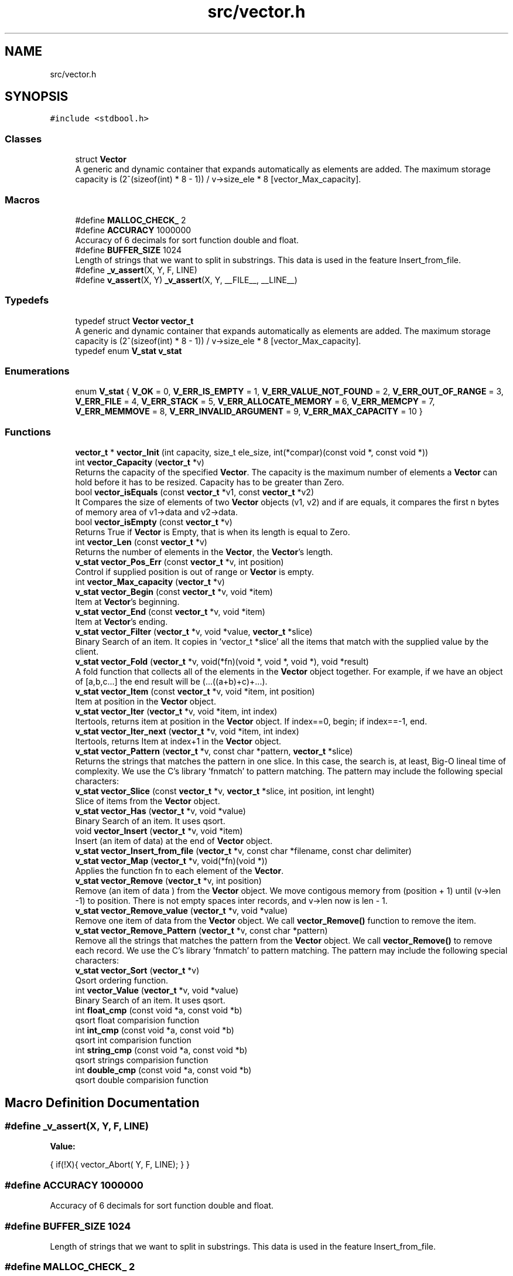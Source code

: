 .TH "src/vector.h" 3 "Sun Oct 8 2017" "Version 0.1" "Vector" \" -*- nroff -*-
.ad l
.nh
.SH NAME
src/vector.h
.SH SYNOPSIS
.br
.PP
\fC#include <stdbool\&.h>\fP
.br

.SS "Classes"

.in +1c
.ti -1c
.RI "struct \fBVector\fP"
.br
.RI "A generic and dynamic container that expands automatically as elements are added\&. The maximum storage capacity is (2^(sizeof(int) * 8 - 1)) / v->size_ele * 8 [vector_Max_capacity]\&. "
.in -1c
.SS "Macros"

.in +1c
.ti -1c
.RI "#define \fBMALLOC_CHECK_\fP   2"
.br
.ti -1c
.RI "#define \fBACCURACY\fP   1000000"
.br
.RI "Accuracy of 6 decimals for sort function double and float\&. "
.ti -1c
.RI "#define \fBBUFFER_SIZE\fP   1024"
.br
.RI "Length of strings that we want to split in substrings\&. This data is used in the feature Insert_from_file\&. "
.ti -1c
.RI "#define \fB_v_assert\fP(X,  Y,  F,  LINE)"
.br
.ti -1c
.RI "#define \fBv_assert\fP(X,  Y)   \fB_v_assert\fP(X, Y, __FILE__, __LINE__)"
.br
.in -1c
.SS "Typedefs"

.in +1c
.ti -1c
.RI "typedef struct \fBVector\fP \fBvector_t\fP"
.br
.RI "A generic and dynamic container that expands automatically as elements are added\&. The maximum storage capacity is (2^(sizeof(int) * 8 - 1)) / v->size_ele * 8 [vector_Max_capacity]\&. "
.ti -1c
.RI "typedef enum \fBV_stat\fP \fBv_stat\fP"
.br
.in -1c
.SS "Enumerations"

.in +1c
.ti -1c
.RI "enum \fBV_stat\fP { \fBV_OK\fP = 0, \fBV_ERR_IS_EMPTY\fP = 1, \fBV_ERR_VALUE_NOT_FOUND\fP = 2, \fBV_ERR_OUT_OF_RANGE\fP = 3, \fBV_ERR_FILE\fP = 4, \fBV_ERR_STACK\fP = 5, \fBV_ERR_ALLOCATE_MEMORY\fP = 6, \fBV_ERR_MEMCPY\fP = 7, \fBV_ERR_MEMMOVE\fP = 8, \fBV_ERR_INVALID_ARGUMENT\fP = 9, \fBV_ERR_MAX_CAPACITY\fP = 10 }"
.br
.in -1c
.SS "Functions"

.in +1c
.ti -1c
.RI "\fBvector_t\fP * \fBvector_Init\fP (int capacity, size_t ele_size, int(*compar)(const void *, const void *))"
.br
.ti -1c
.RI "int \fBvector_Capacity\fP (\fBvector_t\fP *v)"
.br
.RI "Returns the capacity of the specified \fBVector\fP\&. The capacity is the maximum number of elements a \fBVector\fP can hold before it has to be resized\&. Capacity has to be greater than Zero\&. "
.ti -1c
.RI "bool \fBvector_isEquals\fP (const \fBvector_t\fP *v1, const \fBvector_t\fP *v2)"
.br
.RI "It Compares the size of elements of two \fBVector\fP objects (v1, v2) and if are equals, it compares the first n bytes of memory area of v1->data and v2->data\&. "
.ti -1c
.RI "bool \fBvector_isEmpty\fP (const \fBvector_t\fP *v)"
.br
.RI "Returns True if \fBVector\fP is Empty, that is when its length is equal to Zero\&. "
.ti -1c
.RI "int \fBvector_Len\fP (const \fBvector_t\fP *v)"
.br
.RI "Returns the number of elements in the \fBVector\fP, the \fBVector\fP's length\&. "
.ti -1c
.RI "\fBv_stat\fP \fBvector_Pos_Err\fP (const \fBvector_t\fP *v, int position)"
.br
.RI "Control if supplied position is out of range or \fBVector\fP is empty\&. "
.ti -1c
.RI "int \fBvector_Max_capacity\fP (\fBvector_t\fP *v)"
.br
.ti -1c
.RI "\fBv_stat\fP \fBvector_Begin\fP (const \fBvector_t\fP *v, void *item)"
.br
.RI "Item at \fBVector\fP's beginning\&. "
.ti -1c
.RI "\fBv_stat\fP \fBvector_End\fP (const \fBvector_t\fP *v, void *item)"
.br
.RI "Item at \fBVector\fP's ending\&. "
.ti -1c
.RI "\fBv_stat\fP \fBvector_Filter\fP (\fBvector_t\fP *v, void *value, \fBvector_t\fP *slice)"
.br
.RI "Binary Search of an item\&. It copies in 'vector_t *slice' all the items that match with the supplied value by the client\&. "
.ti -1c
.RI "\fBv_stat\fP \fBvector_Fold\fP (\fBvector_t\fP *v, void(*fn)(void *, void *, void *), void *result)"
.br
.RI "A fold function that collects all of the elements in the \fBVector\fP object together\&. For example, if we have an object of [a,b,c\&.\&.\&.] the end result will be (\&.\&.\&.((a+b)+c)+\&.\&.\&.)\&. "
.ti -1c
.RI "\fBv_stat\fP \fBvector_Item\fP (const \fBvector_t\fP *v, void *item, int position)"
.br
.RI "Item at position in the \fBVector\fP object\&. "
.ti -1c
.RI "\fBv_stat\fP \fBvector_Iter\fP (\fBvector_t\fP *v, void *item, int index)"
.br
.RI "Itertools, returns item at position in the \fBVector\fP object\&. If index==0, begin; if index==-1, end\&. "
.ti -1c
.RI "\fBv_stat\fP \fBvector_Iter_next\fP (\fBvector_t\fP *v, void *item, int index)"
.br
.RI "Itertools, returns Item at index+1 in the \fBVector\fP object\&. "
.ti -1c
.RI "\fBv_stat\fP \fBvector_Pattern\fP (\fBvector_t\fP *v, const char *pattern, \fBvector_t\fP *slice)"
.br
.RI "Returns the strings that matches the pattern in one slice\&. In this case, the search is, at least, Big-O lineal time of complexity\&. We use the C's library 'fnmatch' to pattern matching\&. The pattern may include the following special characters: "
.ti -1c
.RI "\fBv_stat\fP \fBvector_Slice\fP (const \fBvector_t\fP *v, \fBvector_t\fP *slice, int position, int lenght)"
.br
.RI "Slice of items from the \fBVector\fP object\&. "
.ti -1c
.RI "\fBv_stat\fP \fBvector_Has\fP (\fBvector_t\fP *v, void *value)"
.br
.RI "Binary Search of an item\&. It uses qsort\&. "
.ti -1c
.RI "void \fBvector_Insert\fP (\fBvector_t\fP *v, void *item)"
.br
.RI "Insert (an item of data) at the end of \fBVector\fP object\&. "
.ti -1c
.RI "\fBv_stat\fP \fBvector_Insert_from_file\fP (\fBvector_t\fP *v, const char *filename, const char delimiter)"
.br
.ti -1c
.RI "\fBv_stat\fP \fBvector_Map\fP (\fBvector_t\fP *v, void(*fn)(void *))"
.br
.RI "Applies the function fn to each element of the \fBVector\fP\&. "
.ti -1c
.RI "\fBv_stat\fP \fBvector_Remove\fP (\fBvector_t\fP *v, int position)"
.br
.RI "Remove (an item of data ) from the \fBVector\fP object\&. We move contigous memory from (position + 1) until (v->len -1) to position\&. There is not empty spaces inter records, and v->len now is len - 1\&. "
.ti -1c
.RI "\fBv_stat\fP \fBvector_Remove_value\fP (\fBvector_t\fP *v, void *value)"
.br
.RI "Remove one item of data from the \fBVector\fP object\&. We call \fBvector_Remove()\fP function to remove the item\&. "
.ti -1c
.RI "\fBv_stat\fP \fBvector_Remove_Pattern\fP (\fBvector_t\fP *v, const char *pattern)"
.br
.RI "Remove all the strings that matches the pattern from the \fBVector\fP object\&. We call \fBvector_Remove()\fP to remove each record\&. We use the C's library 'fnmatch' to pattern matching\&. The pattern may include the following special characters: "
.ti -1c
.RI "\fBv_stat\fP \fBvector_Sort\fP (\fBvector_t\fP *v)"
.br
.RI "Qsort ordering function\&. "
.ti -1c
.RI "int \fBvector_Value\fP (\fBvector_t\fP *v, void *value)"
.br
.RI "Binary Search of an item\&. It uses qsort\&. "
.ti -1c
.RI "int \fBfloat_cmp\fP (const void *a, const void *b)"
.br
.RI "qsort float comparision function "
.ti -1c
.RI "int \fBint_cmp\fP (const void *a, const void *b)"
.br
.RI "qsort int comparision function "
.ti -1c
.RI "int \fBstring_cmp\fP (const void *a, const void *b)"
.br
.RI "qsort strings comparision function "
.ti -1c
.RI "int \fBdouble_cmp\fP (const void *a, const void *b)"
.br
.RI "qsort double comparision function "
.in -1c
.SH "Macro Definition Documentation"
.PP 
.SS "#define _v_assert(X, Y, F, LINE)"
\fBValue:\fP
.PP
.nf
{                                                                                                             \
    if(!X){                                                                                                   \
        vector_Abort(                                                                                         \
                Y,                                                                                            \
                F,                                                                                            \
                LINE);                                                                                        \
    }                                                                                                         \
}
.fi
.SS "#define ACCURACY   1000000"

.PP
Accuracy of 6 decimals for sort function double and float\&. 
.SS "#define BUFFER_SIZE   1024"

.PP
Length of strings that we want to split in substrings\&. This data is used in the feature Insert_from_file\&. 
.SS "#define MALLOC_CHECK_   2"

.SS "#define v_assert(X, Y)   \fB_v_assert\fP(X, Y, __FILE__, __LINE__)"

.SH "Typedef Documentation"
.PP 
.SS "typedef enum \fBV_stat\fP \fBv_stat\fP"

.SS "typedef struct \fBVector\fP  \fBvector_t\fP"

.PP
A generic and dynamic container that expands automatically as elements are added\&. The maximum storage capacity is (2^(sizeof(int) * 8 - 1)) / v->size_ele * 8 [vector_Max_capacity]\&. The library supports amortized constant time insertion and removal of elements , as well as constant time access\&.
.PP
The object provided by the \fBVector\fP library is an array type container that:
.PP
.IP "1." 4
It only must contain addresses of HEAP\&. The insertion must be done by calling the Memory Manager, that is: any new insertion will have to be done with pointers to HEAP\&.
.IP "  2." 6
Resides in contiguous memory, accessible by arithmetic of pointers
.IP "  3." 6
It is generic: it supports any types: we identifie the information not by its type, but by its size
.IP "  4." 6
The object resides in HEAP
.IP "  5." 6
The object is self-expanding: doubles its capacity automatically if the insertion of a new element requires it
.IP "  6." 6
The library provides insertion of items from file\&.
.PP

.PP
.PP
.PP
.nf
          The insertion of elements is always by reference. If the item
          were created in main, (reside in STACK) the object pointed by
          our stored direction, is released when the application finishes.
          There is nothing to free.

          But if you create the element by calling the Memory Manager
          (calloc,  * malloc, ...) then the pointer resides in the HEAP, and
          must be released before application has finished.

         This means that either we create data that resides in STACK or
         we create it by calling the memory manager. If both forms
         are combined  then we release a STACK direction with the call
         to Destroy, and this will cause a segment violation, or any other
         undefined behavior. Or, if we do not call Destroy, we will leave
         pointers without releasing when our application has returned
         (memory - leak).

         If the insertion is made from function calls, you must only insert
         elements whose addresses reside in HEAP, since the space in
         the stack corresponding to the function is released once it
         returns.

         Well, our object only must contain addresses of HEAP.
         The insertion must be done  by calling the Memory Manager
         before. That is: any new insertion will have to be done with
         pointers to HEAP.

         The contract is:

         1. Only insert references to HEAP
         2. Who calls the Memory Manager, free the direction stored in
             the pointer.

         If we follow the rules, there will be no problem: neither
         memory leak, neither double free..fi
.PP
 
.SH "Enumeration Type Documentation"
.PP 
.SS "enum \fBV_stat\fP"

.PP
\fBEnumerator\fP
.in +1c
.TP
\fB\fIV_OK \fP\fP
.TP
\fB\fIV_ERR_IS_EMPTY \fP\fP
.TP
\fB\fIV_ERR_VALUE_NOT_FOUND \fP\fP
.TP
\fB\fIV_ERR_OUT_OF_RANGE \fP\fP
.TP
\fB\fIV_ERR_FILE \fP\fP
.TP
\fB\fIV_ERR_STACK \fP\fP
.TP
\fB\fIV_ERR_ALLOCATE_MEMORY \fP\fP
.TP
\fB\fIV_ERR_MEMCPY \fP\fP
.TP
\fB\fIV_ERR_MEMMOVE \fP\fP
.TP
\fB\fIV_ERR_INVALID_ARGUMENT \fP\fP
.TP
\fB\fIV_ERR_MAX_CAPACITY \fP\fP
.SH "Function Documentation"
.PP 
.SS "int double_cmp (const void * a, const void * b)"

.PP
qsort double comparision function 
.PP
\fBParameters:\fP
.RS 4
\fIa\fP Comparision item 
.br
\fIb\fP Comparision item 
.RE
.PP
\fBReturns:\fP
.RS 4
Returns negative if b > a and positive if a > b\&. We multiplied result by 1\&.0 * ACCURACY 
.RE
.PP

.SS "int float_cmp (const void * a, const void * b)"

.PP
qsort float comparision function 
.PP
\fBParameters:\fP
.RS 4
\fIa\fP Comparision item 
.br
\fIb\fP Comparision item 
.RE
.PP
\fBReturns:\fP
.RS 4
Returns negative if b > a and positive if a > b\&. We multiplied result by 1\&.0 * ACCURACY 
.RE
.PP

.SS "int int_cmp (const void * a, const void * b)"

.PP
qsort int comparision function 
.PP
\fBParameters:\fP
.RS 4
\fIa\fP Comparision item 
.br
\fIb\fP Comparision item 
.RE
.PP
\fBReturns:\fP
.RS 4
Returns an integer less than, equal to, or greater than zero 
.RE
.PP

.SS "int string_cmp (const void * a, const void * b)"

.PP
qsort strings comparision function 
.PP
\fBParameters:\fP
.RS 4
\fIa\fP Comparision item 
.br
\fIb\fP Comparision item 
.RE
.PP
\fBReturns:\fP
.RS 4
The strcmp () function compares the two character strings s1 and s2\&. Returns an integer less than, equal to, or greater than zero if s1 is, respectively, less than, equal to (concordant), or greater than s2\&. 
.RE
.PP

.SS "\fBv_stat\fP vector_Begin (const \fBvector_t\fP * v, void * item)"

.PP
Item at \fBVector\fP's beginning\&. 
.PP
\fBParameters:\fP
.RS 4
\fIv\fP Pointer to vector_t type variable 
.br
\fIitem\fP To copy the value found at searched position 
.RE
.PP
\fBReturns:\fP
.RS 4
V_OK if \fBVector\fP is not empty V_ERR_IS_EMPTY if the \fBVector\fP Object is empty 
.RE
.PP

.SS "int vector_Capacity (\fBvector_t\fP * v)"

.PP
Returns the capacity of the specified \fBVector\fP\&. The capacity is the maximum number of elements a \fBVector\fP can hold before it has to be resized\&. Capacity has to be greater than Zero\&. 
.PP
\fBParameters:\fP
.RS 4
\fIv\fP \fBVector\fP object whose capacity is being returned 
.RE
.PP
\fBReturns:\fP
.RS 4
The capacity of the \fBVector\fP object 
.RE
.PP

.SS "\fBv_stat\fP vector_End (const \fBvector_t\fP * v, void * item)"

.PP
Item at \fBVector\fP's ending\&. 
.PP
\fBParameters:\fP
.RS 4
\fIv\fP Pointer to vector_t type variable 
.br
\fIitem\fP To copy the value found at searched position 
.RE
.PP
\fBReturns:\fP
.RS 4
V_OK if \fBVector\fP is not empty V_ERR_IS_EMPTY if the \fBVector\fP Object is empty 
.RE
.PP

.SS "\fBv_stat\fP vector_Filter (\fBvector_t\fP * v, void * value, \fBvector_t\fP * slice)"

.PP
Binary Search of an item\&. It copies in 'vector_t *slice' all the items that match with the supplied value by the client\&. 
.PP
\fBParameters:\fP
.RS 4
\fIv\fP A pointer to vector_t objet 
.br
\fIvalue\fP Item searched 
.br
\fIslice\fP Pointer to vector_t object which will collect all the items that match with the supplied value by the client\&. 
.RE
.PP
\fBReturns:\fP
.RS 4
V_OK if the element was found and at most slice->capacity items, or
.RE
.PP
V_IS_EMPTY if the \fBVector\fP Object is empty or V_ERR_VALUE_NOT_FOUND V_ERR_INVALID_ARGUMENT 
.SS "\fBv_stat\fP vector_Fold (\fBvector_t\fP * v, void(*)(void *, void *, void *) fn, void * result)"

.PP
A fold function that collects all of the elements in the \fBVector\fP object together\&. For example, if we have an object of [a,b,c\&.\&.\&.] the end result will be (\&.\&.\&.((a+b)+c)+\&.\&.\&.)\&. 
.PP
\fBParameters:\fP
.RS 4
\fIv\fP The \fBVector\fP on which this operation is performed 
.br
\fIfn\fP The operation function that is to be invoked on each element 
.br
\fIresult\fP The pointer which will collect the end result 
.RE
.PP
\fBReturns:\fP
.RS 4
V_OK V_IS_EMPTY if the \fBVector\fP Object is empty 
.RE
.PP

.SS "\fBv_stat\fP vector_Has (\fBvector_t\fP * v, void * value)"

.PP
Binary Search of an item\&. It uses qsort\&. 
.PP
\fBParameters:\fP
.RS 4
\fIv\fP A pointer to vector_t objet 
.br
\fIvalue\fP Item searched 
.RE
.PP
\fBReturns:\fP
.RS 4
V_OK if the element was found, or V_IS_EMPTY if the \fBVector\fP Object is empty or V_ERR_VALUE_NOT_FOUND\&. 
.RE
.PP

.SS "\fBvector_t\fP* vector_Init (int capacity, size_t ele_size, int(*)(const void *, const void *) compar)"

.SS "void vector_Insert (\fBvector_t\fP * v, void * item)"

.PP
Insert (an item of data) at the end of \fBVector\fP object\&. 
.PP
\fBParameters:\fP
.RS 4
\fIv\fP Pointer to vector_t type variable 
.br
\fIitem\fP Value to insert in \fBVector\fP object 
.RE
.PP

.SS "\fBv_stat\fP vector_Insert_from_file (\fBvector_t\fP * v, const char * filename, const char delimiter)"

.PP
\fBParameters:\fP
.RS 4
\fIv\fP 
.br
\fIfilename\fP 
.br
\fIdelimiter\fP 
.RE
.PP
\fBReturns:\fP
.RS 4
.RE
.PP

.SS "bool vector_isEmpty (const \fBvector_t\fP * v)"

.PP
Returns True if \fBVector\fP is Empty, that is when its length is equal to Zero\&. 
.PP
\fBParameters:\fP
.RS 4
\fIv\fP Pointer to vector_t type 
.RE
.PP
\fBReturns:\fP
.RS 4
Bool 
.RE
.PP

.SS "bool vector_isEquals (const \fBvector_t\fP * v1, const \fBvector_t\fP * v2)"

.PP
It Compares the size of elements of two \fBVector\fP objects (v1, v2) and if are equals, it compares the first n bytes of memory area of v1->data and v2->data\&. 
.PP
\fBParameters:\fP
.RS 4
\fIv1\fP A vector object 
.br
\fIv2\fP A vector object 
.RE
.PP
\fBReturns:\fP
.RS 4
True, if v1 and v2 are equals, otherwise False 
.RE
.PP

.SS "\fBv_stat\fP vector_Item (const \fBvector_t\fP * v, void * item, int position)"

.PP
Item at position in the \fBVector\fP object\&. 
.PP
\fBParameters:\fP
.RS 4
\fIv\fP Pointer to vector_t type variable 
.br
\fIitem\fP To copy the value found at searched position 
.br
\fIposition\fP Position to search 
.RE
.PP
\fBReturns:\fP
.RS 4
V_OK if position is correct and \fBVector\fP is not empty V_ERR_IS_EMPTY if the \fBVector\fP Object is empty V_ERR_OUT_OF_RANGE if position is not ok 
.RE
.PP

.SS "\fBv_stat\fP vector_Iter (\fBvector_t\fP * v, void * item, int index)"

.PP
Itertools, returns item at position in the \fBVector\fP object\&. If index==0, begin; if index==-1, end\&. 
.PP
\fBParameters:\fP
.RS 4
\fIv\fP Pointer to vector_t type variable 
.br
\fIitem\fP To copy the value found at searched position 
.br
\fIindex\fP Position to search 
.RE
.PP
\fBReturns:\fP
.RS 4
V_OK if position is correct and \fBVector\fP is not empty V_ERR_IS_EMPTY if the \fBVector\fP Object is empty V_ERR_OUT_OF_RANGE if position is not ok 
.RE
.PP

.SS "\fBv_stat\fP vector_Iter_next (\fBvector_t\fP * v, void * item, int index)"

.PP
Itertools, returns Item at index+1 in the \fBVector\fP object\&. 
.PP
\fBParameters:\fP
.RS 4
\fIv\fP Pointer to vector_t type variable 
.br
\fIitem\fP To copy the value found at searched position 
.br
\fIindex\fP Position to search 
.RE
.PP
\fBReturns:\fP
.RS 4
V_OK if position is correct and \fBVector\fP is not empty V_ERR_IS_EMPTY if the \fBVector\fP Object is empty V_ERR_OUT_OF_RANGE if position is not ok 
.RE
.PP

.SS "int vector_Len (const \fBvector_t\fP * v)"

.PP
Returns the number of elements in the \fBVector\fP, the \fBVector\fP's length\&. 
.PP
\fBParameters:\fP
.RS 4
\fIv\fP Pointer to vector_t type 
.RE
.PP
\fBReturns:\fP
.RS 4
v->len, the number of elements in \fBVector\fP 
.RE
.PP

.SS "\fBv_stat\fP vector_Map (\fBvector_t\fP * v, void(*)(void *) fn)"

.PP
Applies the function fn to each element of the \fBVector\fP\&. 
.PP
\fBParameters:\fP
.RS 4
\fIv\fP \fBVector\fP object on which this operation is performed 
.br
\fIfn\fP Operation function that is to be invoked on each \fBVector\fP element 
.RE
.PP
\fBReturns:\fP
.RS 4
V_OK or V_IS_EMPTY if the \fBVector\fP Object is empty 
.RE
.PP

.SS "int vector_Max_capacity (\fBvector_t\fP * v)"

.PP
\fBParameters:\fP
.RS 4
\fIv\fP 
.RE
.PP
\fBReturns:\fP
.RS 4
.RE
.PP

.SS "\fBv_stat\fP vector_Pattern (\fBvector_t\fP * v, const char * pattern, \fBvector_t\fP * slice)"

.PP
Returns the strings that matches the pattern in one slice\&. In this case, the search is, at least, Big-O lineal time of complexity\&. We use the C's library 'fnmatch' to pattern matching\&. The pattern may include the following special characters: 
.IP "\(bu" 2
Matches zero of more characters\&. ? Matches exactly one character\&.
.PP
.PP
[\&.\&.\&.] Matches one character if it's in a range of characters\&. If the first character is `!', matches if the character is not in the range\&. Between the brackets, the range is specified by listing the characters that are in the range, or two characters separated by `-' to indicate all characters in that range\&. For example, `[a-d]' matches `a', `b', `c', or `d'\&. If you want to include the literal `-' in the range, make it the first character, like in `[-afz]'\&.
.PP
\\ Causes the next character to not be treated as a wildcard\&. For example, `*' matches an asterisk\&.
.PP
\fBParameters:\fP
.RS 4
\fIv\fP A pointer to vector_t objet 
.br
\fIpattern\fP Pattern searched\&. It is a string\&. 
.br
\fIslice\fP \fBVector\fP object pointer to return the slice 
.RE
.PP
\fBReturns:\fP
.RS 4
V_OK if the element was found, or V_IS_EMPTY if the \fBVector\fP Object is empty or V_ERR_VALUE_NOT_FOUND V_ERR_INVALID ARGUMENT It returns items until it is reached the capacity of slice 
.RE
.PP

.SS "\fBv_stat\fP vector_Pos_Err (const \fBvector_t\fP * v, int position)"

.PP
Control if supplied position is out of range or \fBVector\fP is empty\&. 
.PP
\fBParameters:\fP
.RS 4
\fIv\fP Pointer to vector_t type variable 
.br
\fIposition\fP Position to calculate 
.RE
.PP
\fBReturns:\fP
.RS 4
V_OK if position is correct and \fBVector\fP is not empty V_ERR_IS_EMPTY if the \fBVector\fP Object is empty V_ERR_OUT_OF_RANGE if position is not ok 
.RE
.PP

.SS "\fBv_stat\fP vector_Remove (\fBvector_t\fP * v, int position)"

.PP
Remove (an item of data ) from the \fBVector\fP object\&. We move contigous memory from (position + 1) until (v->len -1) to position\&. There is not empty spaces inter records, and v->len now is len - 1\&. 
.PP
\fBParameters:\fP
.RS 4
\fIv\fP Pointer to vector_t type variable 
.br
\fIposition\fP Position to remove in \fBVector\fP object 
.RE
.PP
\fBReturns:\fP
.RS 4
V_OK if position is correct and \fBVector\fP is not empty V_ERR_IS_EMPTY if the \fBVector\fP Object is empty V_ERR_OUT_OF_RANGE if position is not ok 
.RE
.PP

.SS "\fBv_stat\fP vector_Remove_Pattern (\fBvector_t\fP * v, const char * pattern)"

.PP
Remove all the strings that matches the pattern from the \fBVector\fP object\&. We call \fBvector_Remove()\fP to remove each record\&. We use the C's library 'fnmatch' to pattern matching\&. The pattern may include the following special characters: 
.IP "\(bu" 2
Matches zero of more characters\&. ? Matches exactly one character\&.
.PP
.PP
[\&.\&.\&.] Matches one character if it's in a range of characters\&. If the first character is `!', matches if the character is not in the range\&. Between the brackets, the range is specified by listing the characters that are in the range, or two characters separated by `-' to indicate all characters in that range\&. For example, `[a-d]' matches `a', `b', `c', or `d'\&. If you want to include the literal `-' in the range, make it the first character, like in `[-afz]'\&.
.PP
\\ Causes the next character to not be treated as a wildcard\&. For example, `*' matches an asterisk\&.
.PP
\fBParameters:\fP
.RS 4
\fIv\fP A pointer to vector_t objet 
.br
\fIpattern\fP Pattern searched\&. It is a string\&. 
.RE
.PP
\fBReturns:\fP
.RS 4
V_OK if the element was found, or V_IS_EMPTY if the \fBVector\fP Object is empty or V_ERR_VALUE_NOT_FOUND\&. 
.RE
.PP

.SS "\fBv_stat\fP vector_Remove_value (\fBvector_t\fP * v, void * value)"

.PP
Remove one item of data from the \fBVector\fP object\&. We call \fBvector_Remove()\fP function to remove the item\&. 
.PP
\fBParameters:\fP
.RS 4
\fIv\fP Pointer to vector_t type variable 
.br
\fIvalue\fP Value searched to remove 
.RE
.PP
\fBReturns:\fP
.RS 4
V_OK if position is correct and \fBVector\fP is not empty V_ERR_IS_EMPTY if the \fBVector\fP Object is empty V_ERR_OUT_OF_RANGE if position is not ok V_ERR_VALUE_NOT_FOUND if value has not been found 
.RE
.PP

.SS "\fBv_stat\fP vector_Slice (const \fBvector_t\fP * v, \fBvector_t\fP * slice, int from, int to)"

.PP
Slice of items from the \fBVector\fP object\&. 
.PP
\fBParameters:\fP
.RS 4
\fIv\fP Pointer to vector_t type variable 
.br
\fIfrom\fP Initial position\&. From >= 0; 
.br
\fIto\fP Final position\&. To > From; 
.br
\fIslice\fP Pointer to new vector_t type variable 
.RE
.PP
\fBReturns:\fP
.RS 4
V_OK if slice is correct and \fBVector\fP is not empty V_ERR_IS_EMPTY if the \fBVector\fP Object is empty V_ERR_OUT_OF_RANGE if slice is not ok V_ERR_INVALID_ARGUMENT 
.RE
.PP

.SS "\fBv_stat\fP vector_Sort (\fBvector_t\fP * v)"

.PP
Qsort ordering function\&. 
.PP
\fBReturns:\fP
.RS 4
V_OK or V_IS_EMPTY if the \fBVector\fP Object is empty 
.RE
.PP

.SS "int vector_Value (\fBvector_t\fP * v, void * value)"

.PP
Binary Search of an item\&. It uses qsort\&. 
.PP
\fBParameters:\fP
.RS 4
\fIv\fP A pointer to vector_t objet 
.br
\fIvalue\fP Item searched 
.RE
.PP
\fBReturns:\fP
.RS 4
Position if the element was found, or -1 if the \fBVector\fP Object is empty or the value was not found\&. 
.RE
.PP

.SH "Author"
.PP 
Generated automatically by Doxygen for Vector from the source code\&.
